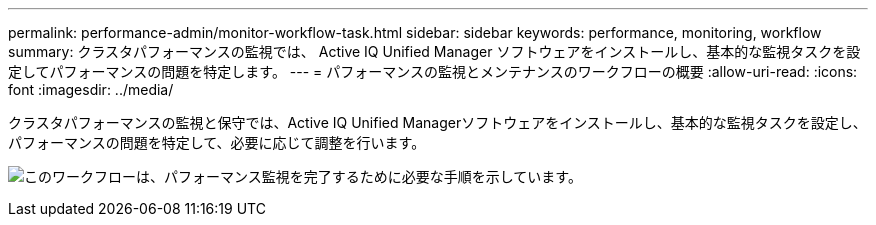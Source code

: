 ---
permalink: performance-admin/monitor-workflow-task.html 
sidebar: sidebar 
keywords: performance, monitoring, workflow 
summary: クラスタパフォーマンスの監視では、 Active IQ Unified Manager ソフトウェアをインストールし、基本的な監視タスクを設定してパフォーマンスの問題を特定します。 
---
= パフォーマンスの監視とメンテナンスのワークフローの概要
:allow-uri-read: 
:icons: font
:imagesdir: ../media/


[role="lead"]
クラスタパフォーマンスの監視と保守では、Active IQ Unified Managerソフトウェアをインストールし、基本的な監視タスクを設定し、パフォーマンスの問題を特定して、必要に応じて調整を行います。

image:performance-monitoring-workflow-perf-admin.gif["このワークフローは、パフォーマンス監視を完了するために必要な手順を示しています。"]
